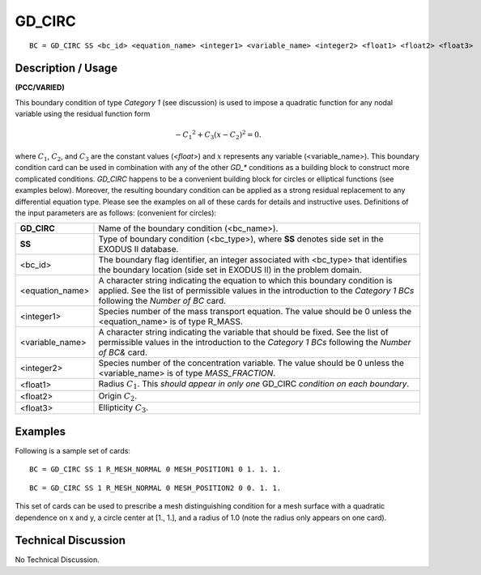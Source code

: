 ***********
**GD_CIRC**
***********

::

	BC = GD_CIRC SS <bc_id> <equation_name> <integer1> <variable_name> <integer2> <float1> <float2> <float3>

-----------------------
**Description / Usage**
-----------------------

**(PCC/VARIED)**

This boundary condition of type *Category 1* (see discussion) is used to impose a
quadratic function for any nodal variable using the residual function form

.. math::

   -{C_1}^2 + C_3 \left( x - C_2\right)^2 = 0.

where :math:`C_1`, :math:`C_2`, and :math:`C_3` are the constant values (<*float*>) and :math:`x` represents any variable
(<variable_name>). This boundary condition card can be used in combination with any
of the other *GD_** conditions as a building block to construct more complicated
conditions. *GD_CIRC* happens to be a convenient building block for circles or
elliptical functions (see examples below). Moreover, the resulting boundary condition
can be applied as a strong residual replacement to any differential equation type. Please
see the examples on all of these cards for details and instructive uses. Definitions of the
input parameters are as follows: (convenient for circles):

=================== =================================================================
**GD_CIRC**         Name of the boundary condition (<bc_name>).
**SS**              Type of boundary condition (<bc_type>), where **SS**
                    denotes side set in the EXODUS II database.
<bc_id>             The boundary flag identifier, an integer associated with
                    <bc_type> that identifies the boundary location (side set
                    in EXODUS II) in the problem domain.
<equation_name>     A character string indicating the equation to which this
                    boundary condition is applied. See the list of
                    permissible values in the introduction to the *Category 1
                    BCs* following the *Number of BC* card.
<integer1>          Species number of the mass transport equation. The
                    value should be 0 unless the <equation_name> is of type R_MASS.
<variable_name>     A character string indicating the variable that should be
                    fixed. See the list of permissible values in the
                    introduction to the *Category 1 BCs* following the
                    *Number of BC&* card.
<integer2>          Species number of the concentration variable. The value
                    should be 0 unless the <variable_name> is of type
                    *MASS_FRACTION*.
<float1>            Radius :math:`C_1`. This *should appear in only one* GD_CIRC
                    *condition on each boundary*.
<float2>            Origin :math:`C_2`.
<float3>            Ellipticity :math:`C_3`.
=================== =================================================================

------------
**Examples**
------------

Following is a sample set of cards:
::

	BC = GD_CIRC SS 1 R_MESH_NORMAL 0 MESH_POSITION1 0 1. 1. 1.

::

	BC = GD_CIRC SS 1 R_MESH_NORMAL 0 MESH_POSITION2 0 0. 1. 1.

This set of cards can be used to prescribe a mesh distinguishing condition for a mesh
surface with a quadratic dependence on x and y, a circle center at [1., 1.], and a radius
of 1.0 (note the radius only appears on one card).

-------------------------
**Technical Discussion**
-------------------------

No Technical Discussion.




.. 
	TODO - In line 18 the picture needs to be replaced by the correct equation.